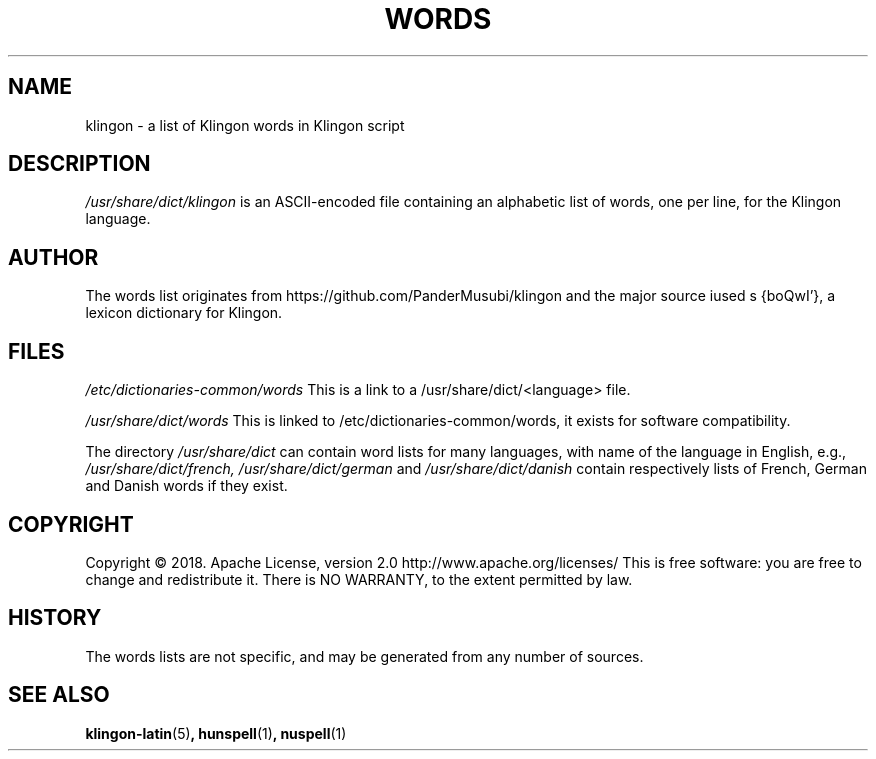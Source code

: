 .TH WORDS 5 "10 October 2018" "Linux" "Linux Programmers Manual"
.SH NAME
klingon \- a list of Klingon words in Klingon script
.SH DESCRIPTION
.I /usr/share/dict/klingon
is an ASCII-encoded file containing an alphabetic list of words,
one per line, for the Klingon language.
.SH AUTHOR
The words list originates from https://github.com/PanderMusubi/klingon
and the major source iused s {boQwI'}, a lexicon dictionary for Klingon.
.SH FILES
.I /etc/dictionaries-common/words
This is a link to a /usr/share/dict/<language> file.

.I /usr/share/dict/words
This is linked to /etc/dictionaries-common/words, it exists for
software compatibility.  

.PP
The directory
.I /usr/share/dict
can contain word lists for many languages, with name of the language
in English, e.g.,
.I /usr/share/dict/french, /usr/share/dict/german 
and
.I /usr/share/dict/danish
contain respectively lists of French, German and Danish words if they exist.
.SH COPYRIGHT
Copyright © 2018. Apache License, version 2.0 http://www.apache.org/licenses/
This is free software: you are free to change and redistribute it.
There is NO WARRANTY, to the extent permitted by law.
.SH HISTORY
The words lists are not specific, and may be generated from any number
of sources.
.SH "SEE ALSO"
.BR klingon-latin "(5)",
.BR hunspell "(1)",
.BR nuspell "(1)"
